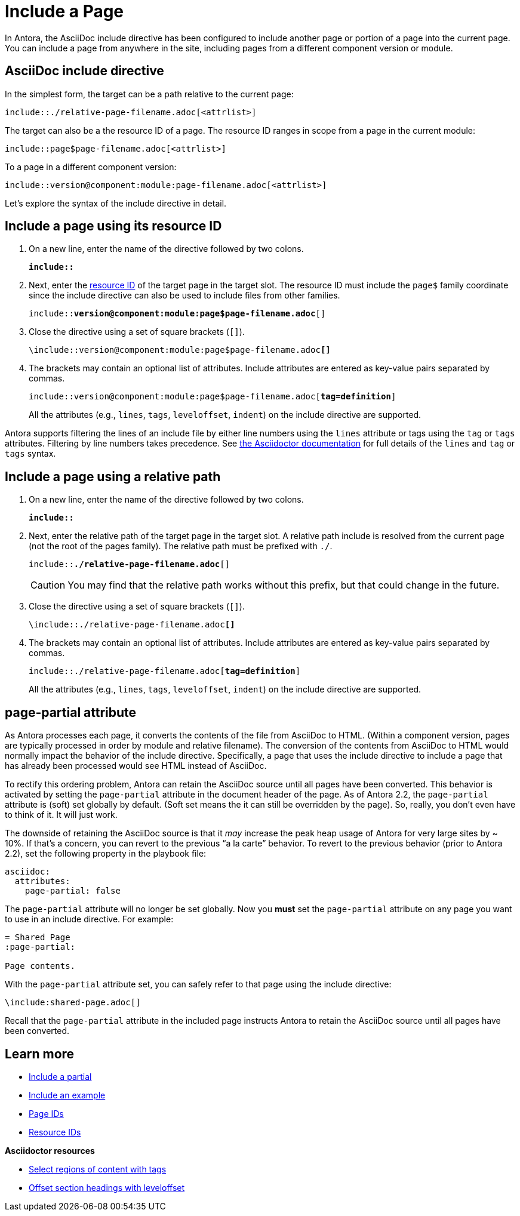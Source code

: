 = Include a Page
// URLs
:url-adoc-manual: https://asciidoctor.org/docs/user-manual
:url-tags: {url-adoc-manual}/#by-tagged-regions
:url-leveloffset: {url-adoc-manual}/#include-partitioning

In Antora, the AsciiDoc include directive has been configured to include another page or portion of a page into the current page.
You can include a page from anywhere in the site, including pages from a different component version or module.

== AsciiDoc include directive

In the simplest form, the target can be a path relative to the current page:

----
\include::./relative-page-filename.adoc[<attrlist>]
----

The target can also be a the resource ID of a page.
The resource ID ranges in scope from a page in the current module:

----
\include::page$page-filename.adoc[<attrlist>]
----

To a page in a different component version:

----
\include::version@component:module:page-filename.adoc[<attrlist>]
----

Let's explore the syntax of the include directive in detail.

== Include a page using its resource ID

. On a new line, enter the name of the directive followed by two colons.
+
[subs=+quotes]
----
*include::*
----

. Next, enter the xref:page:resource-id.adoc[resource ID] of the target page in the target slot.
The resource ID must include the `page$` family coordinate since the include directive can also be used to include files from other families.
+
[subs=+quotes]
----
\include::**version@component:module:page$page-filename.adoc**[]
----

. Close the directive using a set of square brackets (`[]`).
+
[subs=+quotes]
----
\include::version@component:module:page$page-filename.adoc**[]**
----

. The brackets may contain an optional list of attributes.
Include attributes are entered as key-value pairs separated by commas.
+
--
[subs=+quotes]
----
\include::version@component:module:page$page-filename.adoc[**tag=definition**]
----

All the attributes (e.g., `lines`, `tags`, `leveloffset`, `indent`) on the include directive are supported.
--

Antora supports filtering the lines of an include file by either line numbers using the `lines` attribute or tags using the `tag` or `tags` attributes.
Filtering by line numbers takes precedence.
See https://asciidoctor.org/docs/user-manual/#include-partial[the Asciidoctor documentation] for full details of the `lines` and `tag` or `tags` syntax.

== Include a page using a relative path

. On a new line, enter the name of the directive followed by two colons.
+
[subs=+quotes]
----
*include::*
----

. Next, enter the relative path of the target page in the target slot.
A relative path include is resolved from the current page (not the root of the pages family).
The relative path must be prefixed with `./`.
+
--
[subs=+quotes]
----
\include::**./relative-page-filename.adoc**[]
----

CAUTION: You may find that the relative path works without this prefix, but that could change in the future.
--

. Close the directive using a set of square brackets (`[]`).
+
[subs=+quotes]
----
\include::./relative-page-filename.adoc**[]**
----

. The brackets may contain an optional list of attributes.
Include attributes are entered as key-value pairs separated by commas.
+
--
[subs=+quotes]
----
\include::./relative-page-filename.adoc[**tag=definition**]
----

All the attributes (e.g., `lines`, `tags`, `leveloffset`, `indent`) on the include directive are supported.
--

[#page-partial]
== page-partial attribute

As Antora processes each page, it converts the contents of the file from AsciiDoc to HTML.
(Within a component version, pages are typically processed in order by module and relative filename).
The conversion of the contents from AsciiDoc to HTML would normally impact the behavior of the include directive.
Specifically, a page that uses the include directive to include a page that has already been processed would see HTML instead of AsciiDoc.

To rectify this ordering problem, Antora can retain the AsciiDoc source until all pages have been converted.
This behavior is activated by setting the `page-partial` attribute in the document header of the page.
As of Antora 2.2, the `page-partial` attribute is (soft) set globally by default.
(Soft set means the it can still be overridden by the page).
So, really, you don't even have to think of it.
It will just work.

The downside of retaining the AsciiDoc source is that it _may_ increase the peak heap usage of Antora for very large sites by ~ 10%.
If that's a concern, you can revert to the previous "`a la carte`" behavior.
To revert to the previous behavior (prior to Antora 2.2), set the following property in the playbook file:

[source,yaml]
----
asciidoc:
  attributes:
    page-partial: false
----

The `page-partial` attribute will no longer be set globally.
Now you *must* set the `page-partial` attribute on any page you want to use in an include directive.
For example:

[source]
----
= Shared Page
:page-partial:

Page contents.
----

With the `page-partial` attribute set, you can safely refer to that page using the include directive:

[source]
----
\include:shared-page.adoc[]
----

Recall that the `page-partial` attribute in the included page instructs Antora to retain the AsciiDoc source until all pages have been converted.

== Learn more

* xref:include-partial.adoc[Include a partial]
* xref:include-example.adoc[Include an example]
* xref:page:page-id.adoc[Page IDs]
* xref:page:resource-id.adoc[Resource IDs]

.*Asciidoctor resources*
* {url-tags}[Select regions of content with tags^]
* {url-leveloffset}[Offset section headings with leveloffset^]
